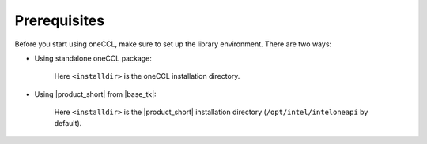 Prerequisites
=============

Before you start using oneCCL, make sure to set up the library environment. There are two ways:

- Using standalone oneCCL package:

    .. prompt:: bash

        source <installdir>/bin/cclvars.sh

    Here ``<installdir>`` is the oneCCL installation directory.

- Using |product_short| from |base_tk|:

    .. prompt:: bash

        sourse <installdir>/setvars.sh

    Here ``<installdir>`` is the |product_short| installation directory (``/opt/intel/inteloneapi`` by default).
